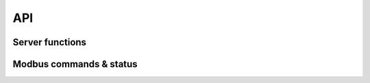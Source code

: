API
====
.. _modbus_rtu_api:

Server functions
----------------

.. doxygenfunction:: modbus_rtu_server

Modbus commands & status
------------------------

.. doxygenenum:: modbus_rtu_cmd_t_

.. doxygenenum:: modbus_rtu_diag_subfn_t_

.. doxygenenum:: modbus_rtu_device_status_t_

.. doxygenenum:: modbus_rtu_exception_t_
